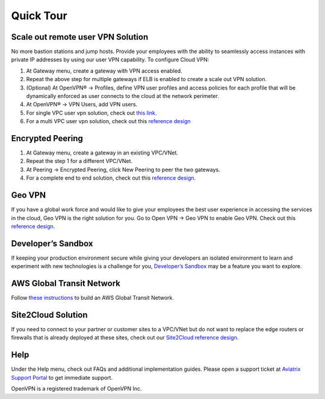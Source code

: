 ﻿.. meta::
   :description: Quick Tour
   :keywords: Aviatrix Quick Tour, Aviatrix, remote user VPN, AWS user VPN, OpenVPN, SSL VPN


Quick Tour
===========

Scale out remote user VPN Solution
""""""""""""""""""""""""""""""""""

No more bastion stations and jump hosts. Provide your employees with the
ability to seamlessly access instances with private IP addresses by
using our user VPN capability. To configure Cloud VPN:

1. At Gateway menu, create a gateway with VPN access enabled.

2. Repeat the above step for multiple gateways if ELB is
   enabled to create a scale out VPN solution.

3. (Optional) At OpenVPN® -> Profiles, define VPN user profiles and
   access policies for each profile that will be dynamically enforced as
   user connects to the cloud at the network perimeter.

4. At OpenVPN® -> VPN Users, add VPN users.

5. For single VPC user vpn solution, check out `this link. <http://docs.aviatrix.com/HowTos/uservpn.html>`__

6. For a multi VPC user vpn solution, check out this `reference
   design <http://docs.aviatrix.com/HowTos/Cloud_Networking_Ref_Des.html>`__

Encrypted Peering
""""""""""""""""""

1. At Gateway menu, create a gateway in an
   existing VPC/VNet.

2. Repeat the step 1 for a different VPC/VNet.

3. At Peering -> Encrypted Peering, click New Peering to peer the two
   gateways.

4. For a complete end to end solution, check out this `reference
   design <http://docs.aviatrix.com/HowTos/Cloud_Networking_Ref_Des.html>`__.

Geo VPN
""""""""

If you have a global work force and would like to give your employees
the best user experience in accessing the services in the cloud, Geo VPN is
the right solution for you. Go to Open VPN -> Geo VPN to enable Geo VPN.
Check out this `reference
design <http://docs.aviatrix.com/HowTos/GeoVPN.html>`__.

Developer’s Sandbox
"""""""""""""""""""

If keeping your production environment secure while giving your
developers an isolated environment to learn and experiment with new
technologies is a challenge for you, `Developer’s
Sandbox <http://docs.aviatrix.com/HowTos/DevSandbox.html>`__
may be a feature you want to explore.

AWS Global Transit Network
"""""""""""""""""""""""""""

Follow `these instructions <http://docs.aviatrix.com/HowTos/transitvpc_workflow.html>`_ to build an AWS Global Transit Network. 

Site2Cloud Solution
""""""""""""""""""""

If you need to connect to your partner or customer sites to a VPC/VNet
but do not want to replace the edge routers or firewalls that is already
deployed at these sites, check out our `Site2Cloud reference
design <http://docs.aviatrix.com/HowTos/site2cloud.html>`__.

Help
"""""

Under the Help menu, check out FAQs and additional implementation guides. Please open a support ticket at `Aviatrix Support Portal <https://support.aviatrix.com>`_ to get immediate support.


OpenVPN is a registered trademark of OpenVPN Inc.


.. disqus::
